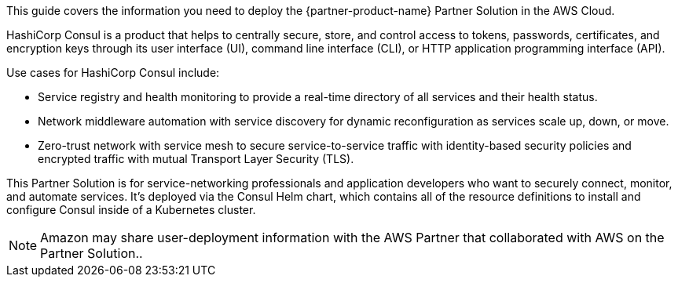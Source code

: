 This guide covers the information you need to deploy the {partner-product-name} Partner Solution in the AWS Cloud.

HashiCorp Consul is a product that helps to centrally secure, store, and control access to tokens, passwords, certificates, and encryption keys through its user interface (UI), command line interface (CLI), or HTTP application programming interface (API).

Use cases for HashiCorp Consul include:

* Service registry and health monitoring to provide a real-time directory of all services and their health status.
* Network middleware automation with service discovery for dynamic reconfiguration as services scale up, down, or move.
* Zero-trust network with service mesh to secure service-to-service traffic with identity-based security policies and encrypted traffic with mutual Transport Layer Security (TLS).

This Partner Solution is for service-networking professionals and application developers who want to securely connect, monitor, and automate services. It’s deployed via the Consul Helm chart, which contains all of the resource definitions to install and configure Consul inside of a Kubernetes cluster.

NOTE: Amazon may share user-deployment information with the AWS Partner that collaborated with AWS on the Partner Solution..